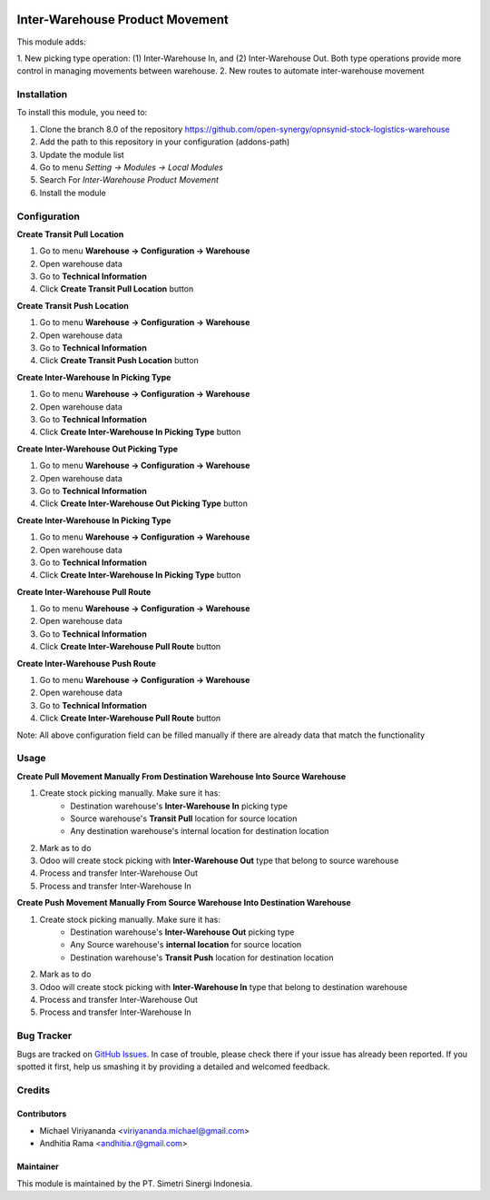 .. image:: https://img.shields.io/badge/licence-AGPL--3-blue.svg
   :target: http://www.gnu.org/licenses/agpl-3.0-standalone.html
   :alt: License: AGPL-3

================================
Inter-Warehouse Product Movement
================================

This module adds:

1. New picking type operation: (1) Inter-Warehouse In, and (2) Inter-Warehouse Out. Both
type operations provide more control in managing movements between warehouse.
2. New routes to automate inter-warehouse movement

Installation
============

To install this module, you need to:

1.  Clone the branch 8.0 of the repository https://github.com/open-synergy/opnsynid-stock-logistics-warehouse
2.  Add the path to this repository in your configuration (addons-path)
3.  Update the module list
4.  Go to menu *Setting -> Modules -> Local Modules*
5.  Search For *Inter-Warehouse Product Movement*
6.  Install the module

Configuration
=============

**Create Transit Pull Location**

1. Go to menu **Warehouse -> Configuration -> Warehouse**
2. Open warehouse data
3. Go to **Technical Information**
4. Click **Create Transit Pull Location** button

**Create Transit Push Location**

1. Go to menu **Warehouse -> Configuration -> Warehouse**
2. Open warehouse data
3. Go to **Technical Information**
4. Click **Create Transit Push Location** button

**Create Inter-Warehouse In Picking Type**

1. Go to menu **Warehouse -> Configuration -> Warehouse**
2. Open warehouse data
3. Go to **Technical Information**
4. Click **Create Inter-Warehouse In Picking Type** button

**Create Inter-Warehouse Out Picking Type**

1. Go to menu **Warehouse -> Configuration -> Warehouse**
2. Open warehouse data
3. Go to **Technical Information**
4. Click **Create Inter-Warehouse Out Picking Type** button

**Create Inter-Warehouse In Picking Type**

1. Go to menu **Warehouse -> Configuration -> Warehouse**
2. Open warehouse data
3. Go to **Technical Information**
4. Click **Create Inter-Warehouse In Picking Type** button

**Create Inter-Warehouse Pull Route**

1. Go to menu **Warehouse -> Configuration -> Warehouse**
2. Open warehouse data
3. Go to **Technical Information**
4. Click **Create Inter-Warehouse Pull Route** button

**Create Inter-Warehouse Push Route**

1. Go to menu **Warehouse -> Configuration -> Warehouse**
2. Open warehouse data
3. Go to **Technical Information**
4. Click **Create Inter-Warehouse Pull Route** button

Note:
All above configuration field can be filled manually if there are already data that match
the functionality


Usage
=====

**Create Pull Movement Manually From Destination Warehouse Into Source Warehouse**

#. Create stock picking manually. Make sure it has:
    * Destination warehouse's **Inter-Warehouse In** picking type
    * Source warehouse's **Transit Pull** location for source location
    * Any destination warehouse's internal location for destination location
#. Mark as to do
#. Odoo will create stock picking with **Inter-Warehouse Out** type that belong to source warehouse
#. Process and transfer Inter-Warehouse Out
#. Process and transfer Inter-Warehouse In


**Create Push Movement Manually From Source Warehouse Into Destination Warehouse**

#. Create stock picking manually. Make sure it has:
    * Destination warehouse's **Inter-Warehouse Out** picking type
    * Any Source warehouse's **internal location** for source location
    * Destination warehouse's **Transit Push** location for destination location
#. Mark as to do
#. Odoo will create stock picking with **Inter-Warehouse In** type that belong to destination warehouse
#. Process and transfer Inter-Warehouse Out
#. Process and transfer Inter-Warehouse In


Bug Tracker
===========

Bugs are tracked on `GitHub Issues
<https://github.com/open-synergy/opnsynid-stock-logistics-warehouse/issues>`_.
In case of trouble, please check there if your issue has already been reported.
If you spotted it first, help us smashing it by providing a detailed
and welcomed feedback.

Credits
=======

Contributors
------------

* Michael Viriyananda <viriyananda.michael@gmail.com>
* Andhitia Rama <andhitia.r@gmail.com>

Maintainer
----------

.. image:: https://simetri-sinergi.id/logo.png
   :alt: PT. Simetri Sinergi Indonesia
   :target: https://simetri-sinergi.id.com

This module is maintained by the PT. Simetri Sinergi Indonesia.
